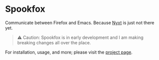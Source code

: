 * Spookfox

Communicate between Firefox and Emacs. Because [[https://nyxt.atlas.engineer/][Nyxt]] is just not there yet.

#+begin_quote
⚠️ Caution: Spookfox is in early development and I am making breaking changes all
over the place.
#+end_quote

For installation, usage, and more; please visit the [[https://bitspook.in/projects/spookfox][project page]].
